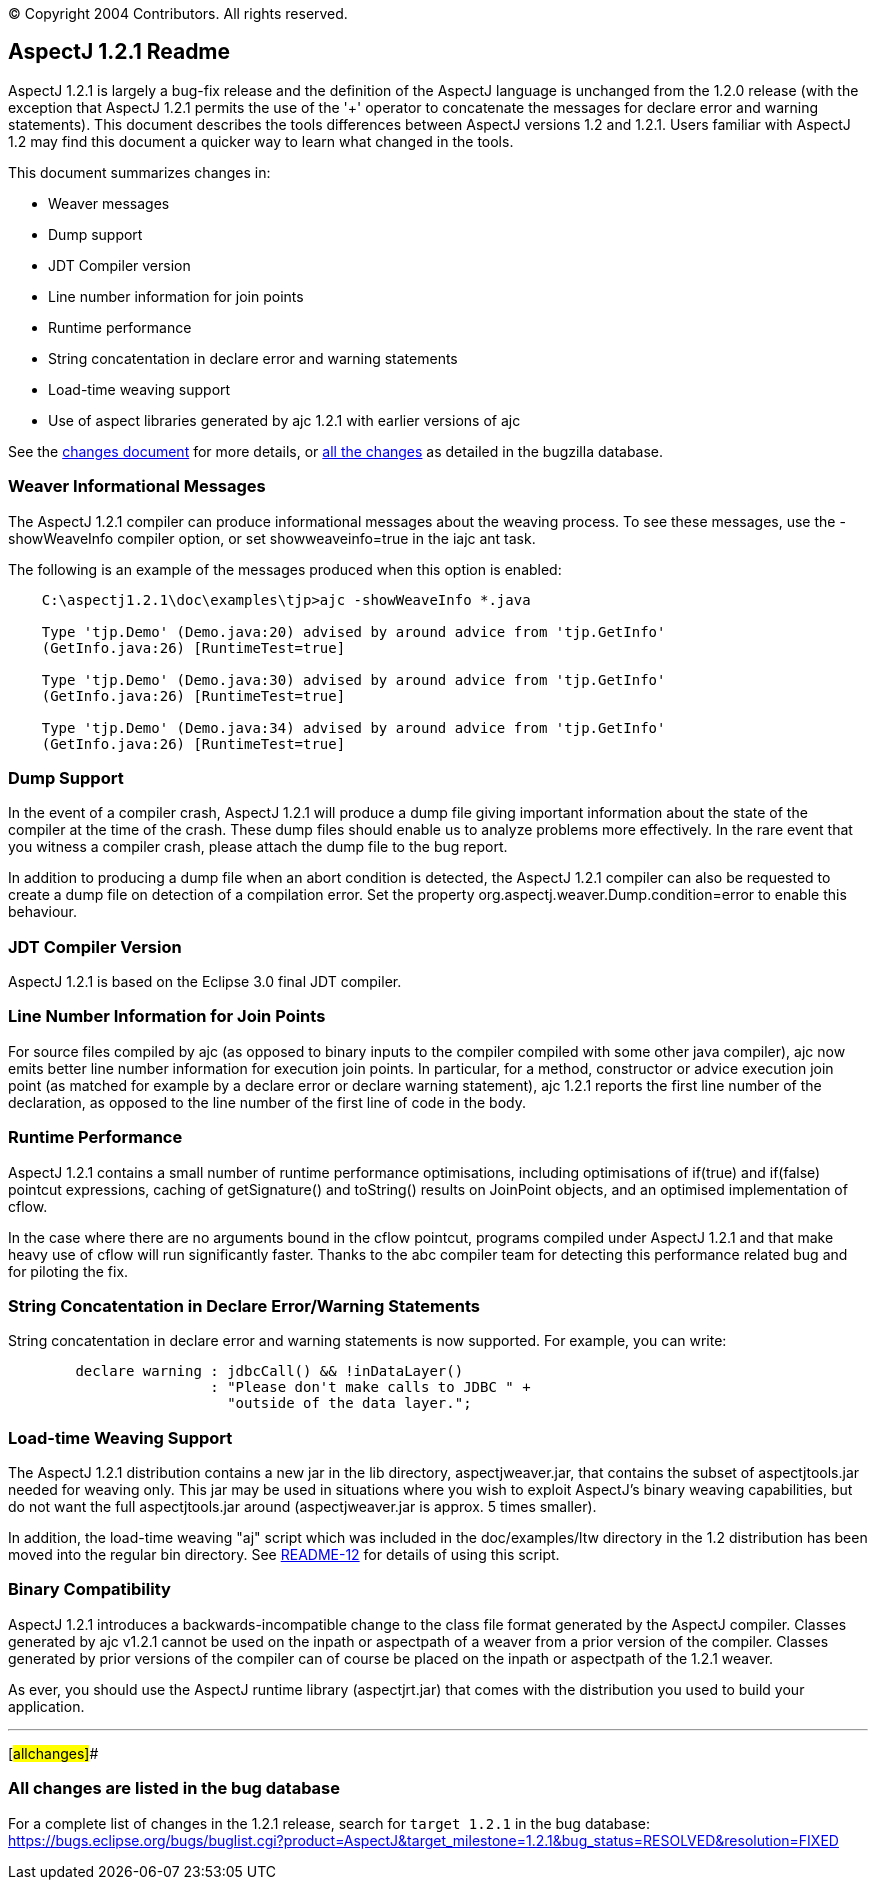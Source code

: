 [.small]#© Copyright 2004 Contributors. All rights reserved.#

== AspectJ 1.2.1 Readme

AspectJ 1.2.1 is largely a bug-fix release and the definition of the
AspectJ language is unchanged from the 1.2.0 release (with the exception
that AspectJ 1.2.1 permits the use of the '+' operator to concatenate
the messages for declare error and warning statements). This document
describes the tools differences between AspectJ versions 1.2 and 1.2.1.
Users familiar with AspectJ 1.2 may find this document a quicker way to
learn what changed in the tools.

This document summarizes changes in:

* Weaver messages
* Dump support
* JDT Compiler version
* Line number information for join points
* Runtime performance
* String concatentation in declare error and warning statements
* Load-time weaving support
* Use of aspect libraries generated by ajc 1.2.1 with earlier versions
of ajc

See the link:changes.html[changes document] for more details, or
xref:#allchanges[all the changes] as detailed in the bugzilla database.

=== Weaver Informational Messages

The AspectJ 1.2.1 compiler can produce informational messages about the
weaving process. To see these messages, use the -showWeaveInfo compiler
option, or set showweaveinfo=true in the iajc ant task.

The following is an example of the messages produced when this option is
enabled:

....
    C:\aspectj1.2.1\doc\examples\tjp>ajc -showWeaveInfo *.java

    Type 'tjp.Demo' (Demo.java:20) advised by around advice from 'tjp.GetInfo'
    (GetInfo.java:26) [RuntimeTest=true]

    Type 'tjp.Demo' (Demo.java:30) advised by around advice from 'tjp.GetInfo'
    (GetInfo.java:26) [RuntimeTest=true]

    Type 'tjp.Demo' (Demo.java:34) advised by around advice from 'tjp.GetInfo'
    (GetInfo.java:26) [RuntimeTest=true]
....

=== Dump Support

In the event of a compiler crash, AspectJ 1.2.1 will produce a dump file
giving important information about the state of the compiler at the time
of the crash. These dump files should enable us to analyze problems more
effectively. In the rare event that you witness a compiler crash, please
attach the dump file to the bug report.

In addition to producing a dump file when an abort condition is
detected, the AspectJ 1.2.1 compiler can also be requested to create a
dump file on detection of a compilation error. Set the property
org.aspectj.weaver.Dump.condition=error to enable this behaviour.

=== JDT Compiler Version

AspectJ 1.2.1 is based on the Eclipse 3.0 final JDT compiler.

=== Line Number Information for Join Points

For source files compiled by ajc (as opposed to binary inputs to the
compiler compiled with some other java compiler), ajc now emits better
line number information for execution join points. In particular, for a
method, constructor or advice execution join point (as matched for
example by a declare error or declare warning statement), ajc 1.2.1
reports the first line number of the declaration, as opposed to the line
number of the first line of code in the body.

=== Runtime Performance

AspectJ 1.2.1 contains a small number of runtime performance
optimisations, including optimisations of if(true) and if(false)
pointcut expressions, caching of getSignature() and toString() results
on JoinPoint objects, and an optimised implementation of cflow.

In the case where there are no arguments bound in the cflow pointcut,
programs compiled under AspectJ 1.2.1 and that make heavy use of cflow
will run significantly faster. Thanks to the abc compiler team for
detecting this performance related bug and for piloting the fix.

=== String Concatentation in Declare Error/Warning Statements

String concatentation in declare error and warning statements is now
supported. For example, you can write:

....
        declare warning : jdbcCall() && !inDataLayer()
                        : "Please don't make calls to JDBC " +
                          "outside of the data layer.";

....

=== Load-time Weaving Support

The AspectJ 1.2.1 distribution contains a new jar in the lib directory,
aspectjweaver.jar, that contains the subset of aspectjtools.jar needed
for weaving only. This jar may be used in situations where you wish to
exploit AspectJ's binary weaving capabilities, but do not want the full
aspectjtools.jar around (aspectjweaver.jar is approx. 5 times smaller).

In addition, the load-time weaving "aj" script which was included in the
doc/examples/ltw directory in the 1.2 distribution has been moved into
the regular bin directory. See link:README-12.html[README-12] for
details of using this script.

=== Binary Compatibility

AspectJ 1.2.1 introduces a backwards-incompatible change to the class
file format generated by the AspectJ compiler. Classes generated by ajc
v1.2.1 cannot be used on the inpath or aspectpath of a weaver from a
prior version of the compiler. Classes generated by prior versions of
the compiler can of course be placed on the inpath or aspectpath of the
1.2.1 weaver.

As ever, you should use the AspectJ runtime library (aspectjrt.jar) that
comes with the distribution you used to build your application.

'''''

[#allchanges]##

=== All changes are listed in the bug database

For a complete list of changes in the 1.2.1 release, search for
`target 1.2.1` in the bug database:
https://bugs.eclipse.org/bugs/buglist.cgi?product=AspectJ&component=Compiler&target_milestone=1.2.1[https://bugs.eclipse.org/bugs/buglist.cgi?product=AspectJ&target_milestone=1.2.1&bug_status=RESOLVED&resolution=FIXED]
